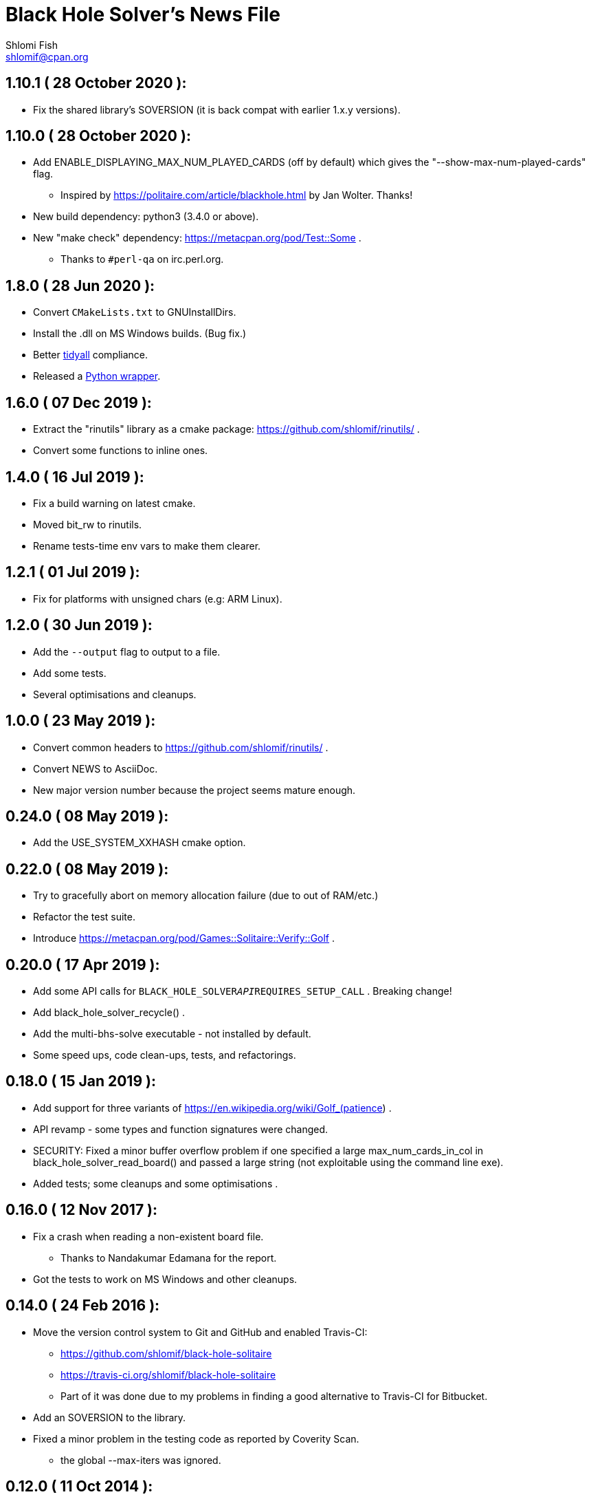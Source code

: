 Black Hole Solver's News File
=============================
Shlomi Fish <shlomif@cpan.org>
:Date: 2020-06-28
:Revision: $Id$

1.10.1       ( 28 October 2020 ):
---------------------------------

* Fix the shared library's SOVERSION (it is back compat with
earlier 1.x.y versions).

1.10.0       ( 28 October 2020 ):
---------------------------------

* Add ENABLE_DISPLAYING_MAX_NUM_PLAYED_CARDS (off by default) which
gives the "--show-max-num-played-cards" flag.
** Inspired by https://politaire.com/article/blackhole.html by Jan Wolter. Thanks!

* New build dependency: python3 (3.4.0 or above).

* New "make check" dependency: https://metacpan.org/pod/Test::Some .
** Thanks to +#perl-qa+ on irc.perl.org.

1.8.0       ( 28 Jun 2020 ):
----------------------------

* Convert +CMakeLists.txt+ to GNUInstallDirs.

* Install the .dll on MS Windows builds. (Bug fix.)

* Better https://metacpan.org/release/Code-TidyAll[tidyall] compliance.

* Released a https://pypi.org/project/black-hole-solver/[Python wrapper].

1.6.0       ( 07 Dec 2019 ):
----------------------------

* Extract the "rinutils" library as a cmake package:
https://github.com/shlomif/rinutils/ .

* Convert some functions to inline ones.

1.4.0       ( 16 Jul 2019 ):
----------------------------

* Fix a build warning on latest cmake.

* Moved bit_rw to rinutils.

* Rename tests-time env vars to make them clearer.

1.2.1       ( 01 Jul 2019 ):
----------------------------

* Fix for platforms with unsigned chars (e.g: ARM Linux).

1.2.0       ( 30 Jun 2019 ):
----------------------------

* Add the +--output+ flag to output to a file.

* Add some tests.

* Several optimisations and cleanups.

1.0.0       ( 23 May 2019 ):
----------------------------

* Convert common headers to https://github.com/shlomif/rinutils/ .

* Convert NEWS to AsciiDoc.

* New major version number because the project seems mature enough.

0.24.0      ( 08 May 2019 ):
----------------------------

* Add the USE_SYSTEM_XXHASH cmake option.

0.22.0      ( 08 May 2019 ):
----------------------------

* Try to gracefully abort on memory allocation failure (due to out of RAM/etc.)

* Refactor the test suite.

* Introduce https://metacpan.org/pod/Games::Solitaire::Verify::Golf .

0.20.0      ( 17 Apr 2019 ):
----------------------------

* Add some API calls for +BLACK_HOLE_SOLVER__API__REQUIRES_SETUP_CALL+ .
Breaking change!

* Add black_hole_solver_recycle() .

* Add the multi-bhs-solve executable - not installed by default.

* Some speed ups, code clean-ups, tests, and refactorings.

0.18.0      ( 15 Jan 2019 ):
----------------------------

* Add support for three variants of
https://en.wikipedia.org/wiki/Golf_(patience) .

* API revamp - some types and function signatures were changed.

* SECURITY: Fixed a minor buffer overflow problem if one specified
a large max_num_cards_in_col in black_hole_solver_read_board() and
passed a large string (not exploitable using the command line exe).

* Added tests; some cleanups and some optimisations .

0.16.0      ( 12 Nov 2017 ):
----------------------------

* Fix a crash when reading a non-existent board file.
    - Thanks to Nandakumar Edamana for the report.

* Got the tests to work on MS Windows and other cleanups.

0.14.0      ( 24 Feb 2016 ):
----------------------------

* Move the version control system to Git and GitHub and enabled Travis-CI:
    - https://github.com/shlomif/black-hole-solitaire
    - https://travis-ci.org/shlomif/black-hole-solitaire
    - Part of it was done due to my problems in finding a good alternative
    to Travis-CI for Bitbucket.

* Add an SOVERSION to the library.

* Fixed a minor problem in the testing code as reported by Coverity Scan.
    - the global --max-iters was ignored.

0.12.0      ( 11 Oct 2014 ):
----------------------------

* Made the solver API resumable.

* Code is now -std=gnu99 (GCC/clang) specific due to refactorings and cleanups.

0.10.0      ( 21 May 2014 ):
----------------------------

* Add the API function black_hole_solver_set_iters_display_step

* Add the --iters-display-step command line flag.

* Fixed for CMake-3.0.0.

0.8.0       ( 03 Jun 2013 ):
----------------------------

* Add the --rank-reach-prune option and
black_hole_solver_enable_rank_reachability_prune().

* Add the API function black_hole_solver_get_lib_version().

* Add the --version flag.

0.6.0       ( 16 May 2013 ):
----------------------------

* Add the --display-boards flag.

* Add the --help flag.

0.4.0       ( 12 May 2013 ):
----------------------------

* Add support for All in a Row Solitaire in addition to Black Hole
Solitaire.

0.2.0       ( 22 Sep 2010 ):
----------------------------

* Translate to C.

0.0.1       ( 11 Jan 2010 ):
----------------------------

* Initial release as a Perl CPAN module.
